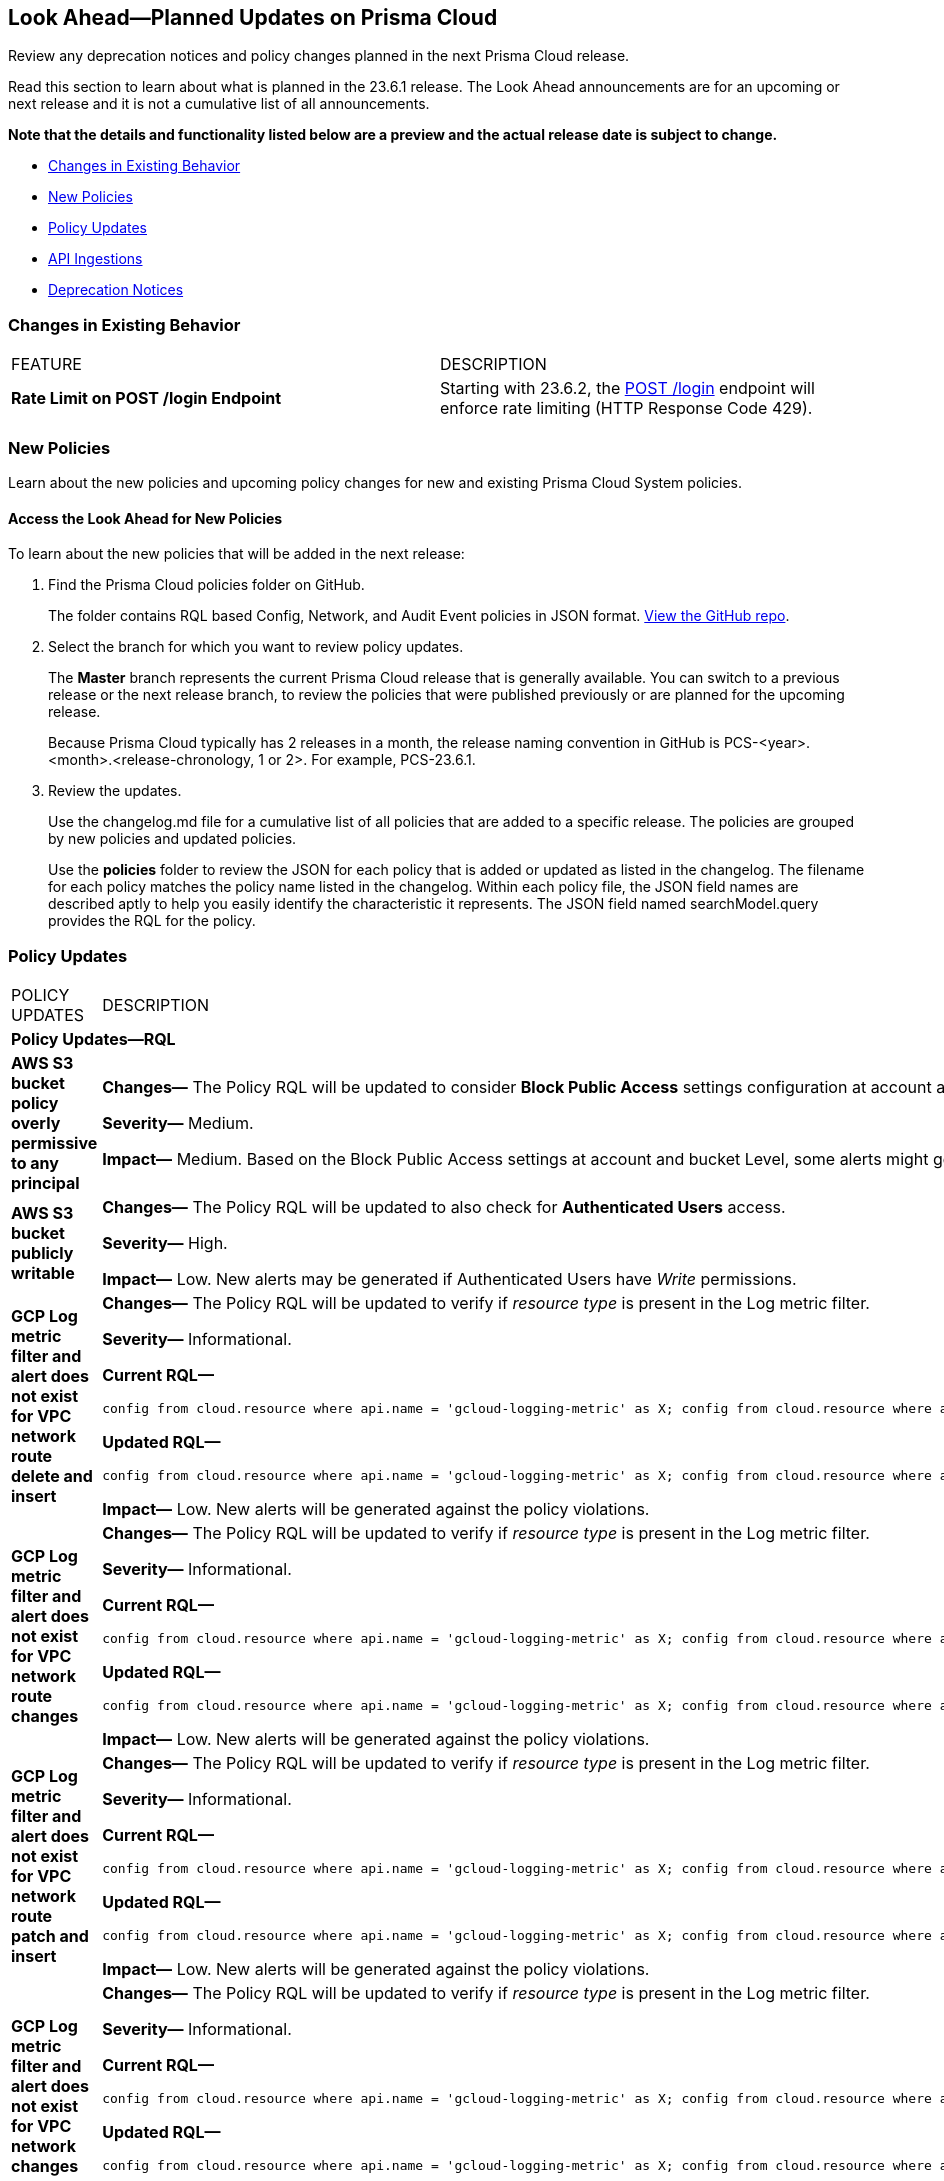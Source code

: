 [#ida01a4ab4-6a2c-429d-95be-86d8ac88a7b4]
== Look Ahead—Planned Updates on Prisma Cloud

Review any deprecation notices and policy changes planned in the next Prisma Cloud release.

Read this section to learn about what is planned in the 23.6.1 release. The Look Ahead announcements are for an upcoming or next release and it is not a cumulative list of all announcements.

*Note that the details and functionality listed below are a preview and the actual release date is subject to change.*

* <<changes-in-existing-behavior>>
* <<new-policies>>
* <<policy-updates>>
* <<api-ingestions>>
* <<deprecation-notices>>


[#changes-in-existing-behavior]
=== Changes in Existing Behavior

[cols="50%a,50%a"]
|===
|FEATURE
|DESCRIPTION

|*Rate Limit on POST /login Endpoint*
//RLP-102319- placeholder description

|Starting with 23.6.2, the https://pan.dev/prisma-cloud/api/cspm/app-login/[POST /login] endpoint will enforce rate limiting (HTTP Response Code 429).

|===


[#new-policies]
=== New Policies

Learn about the new policies and upcoming policy changes for new and existing Prisma Cloud System policies.

==== Access the Look Ahead for New Policies

To learn about the new policies that will be added in the next release:


. Find the Prisma Cloud policies folder on GitHub.
+
The folder contains RQL based Config, Network, and Audit Event policies in JSON format. https://github.com/PaloAltoNetworks/prisma-cloud-policies[View the GitHub repo].

. Select the branch for which you want to review policy updates.
+
The *Master* branch represents the current Prisma Cloud release that is generally available. You can switch to a previous release or the next release branch, to review the policies that were published previously or are planned for the upcoming release.
+
Because Prisma Cloud typically has 2 releases in a month, the release naming convention in GitHub is PCS-<year>.<month>.<release-chronology, 1 or 2>. For example, PCS-23.6.1.

. Review the updates.
+
Use the changelog.md file for a cumulative list of all policies that are added to a specific release. The policies are grouped by new policies and updated policies.
+
Use the *policies* folder to review the JSON for each policy that is added or updated as listed in the changelog. The filename for each policy matches the policy name listed in the changelog. Within each policy file, the JSON field names are described aptly to help you easily identify the characteristic it represents. The JSON field named searchModel.query provides the RQL for the policy.


[#policy-updates]
=== Policy Updates

[cols="50%a,50%a"]
|===
|POLICY UPDATES
|DESCRIPTION


2+|*Policy Updates—RQL*

|*AWS S3 bucket policy overly permissive to any principal*
//RLP-99453

|*Changes—* The Policy RQL will be updated to consider *Block Public Access* settings configuration at account and bucket Level.

*Severity—* Medium. 

*Impact—* Medium. Based on the Block Public Access settings at account and bucket Level, some alerts might get resolved.


|*AWS S3 bucket publicly writable*
//RLP-99357

|*Changes—* The Policy RQL will be updated to also check for *Authenticated Users* access.

*Severity—* High. 

*Impact—* Low. New alerts may be generated if Authenticated Users have _Write_ permissions.


|*GCP Log metric filter and alert does not exist for VPC network route delete and insert*
//RLP-102099

|*Changes—* The Policy RQL will be updated to verify if _resource type_ is present in the Log metric filter.

*Severity—* Informational. 

*Current RQL—*

----
config from cloud.resource where api.name = 'gcloud-logging-metric' as X; config from cloud.resource where api.name = 'gcloud-monitoring-policies-list' as Y; filter '$.Y.conditions[*].metricThresholdFilter contains $.X.name and ( $.X.filter does not contain "resource.type =" or $.X.filter does not contain "resource.type=" ) and ( $.X.filter does not contain "resource.type !=" and $.X.filter does not contain "resource.type!=" ) and $.X.filter contains "gce_route" and ( $.X.filter contains "protoPayload.methodName:" or $.X.filter contains "protoPayload.methodName :" ) and ( $.X.filter does not contain "protoPayload.methodName!:" and $.X.filter does not contain "protoPayload.methodName !:" ) and $.X.filter contains "compute.routes.delete" and $.X.filter contains "compute.routes.insert"'; show X; count(X) less than 1
----

*Updated RQL—*

----
config from cloud.resource where api.name = 'gcloud-logging-metric' as X; config from cloud.resource where api.name = 'gcloud-monitoring-policies-list' as Y; filter '$.Y.conditions[*].metricThresholdFilter contains $.X.name and ( $.X.filter contains "resource.type =" or $.X.filter contains "resource.type=" ) and ( $.X.filter does not contain "resource.type !=" and $.X.filter does not contain "resource.type!=" ) and $.X.filter contains "gce_route" and ( $.X.filter contains "protoPayload.methodName:" or $.X.filter contains "protoPayload.methodName :" ) and ( $.X.filter does not contain "protoPayload.methodName!:" and $.X.filter does not contain "protoPayload.methodName !:" ) and $.X.filter contains "compute.routes.delete" and $.X.filter contains "compute.routes.insert"'; show X; count(X) less than 1
----

*Impact—* Low. New alerts will be generated against the policy violations.


|*GCP Log metric filter and alert does not exist for VPC network route changes*
//RLP-102098

|*Changes—* The Policy RQL will be updated to verify if _resource type_ is present in the Log metric filter.

*Severity—* Informational. 

*Current RQL—*

----
config from cloud.resource where api.name = 'gcloud-logging-metric' as X; config from cloud.resource where api.name = 'gcloud-monitoring-policies-list' as Y; filter '$.Y.conditions[*].metricThresholdFilter contains $.X.name and ($.X.filter does not contain "resource.type =" or $.X.filter does not contain "resource.type=") and ($.X.filter does not contain "resource.type !=" and $.X.filter does not contain "resource.type!=") and $.X.filter contains "gce_route" and ($.X.filter contains "jsonPayload.event_subtype=" or $.X.filter contains "jsonPayload.event_subtype =") and ($.X.filter does not contain "jsonPayload.event_subtype!=" and $.X.filter does not contain "jsonPayload.event_subtype !=") and $.X.filter contains "compute.routes.delete" and $.X.filter contains "compute.routes.insert"'; show X; count(X) less than 1
----

*Updated RQL—*

----
config from cloud.resource where api.name = 'gcloud-logging-metric' as X; config from cloud.resource where api.name = 'gcloud-monitoring-policies-list' as Y; filter '$.Y.conditions[*].metricThresholdFilter contains $.X.name and ($.X.filter contains "resource.type =" or $.X.filter contains "resource.type=") and ($.X.filter does not contain "resource.type !=" and $.X.filter does not contain "resource.type!=") and $.X.filter contains "gce_route" and ($.X.filter contains "jsonPayload.event_subtype=" or $.X.filter contains "jsonPayload.event_subtype =") and ($.X.filter does not contain "jsonPayload.event_subtype!=" and $.X.filter does not contain "jsonPayload.event_subtype !=") and $.X.filter contains "compute.routes.delete" and $.X.filter contains "compute.routes.insert"'; show X; count(X) less than 1
----

*Impact—* Low. New alerts will be generated against the policy violations.


|*GCP Log metric filter and alert does not exist for VPC network route patch and insert*
//RLP-102097

|*Changes—* The Policy RQL will be updated to verify if _resource type_ is present in the Log metric filter.

*Severity—* Informational. 

*Current RQL—*

----
config from cloud.resource where api.name = 'gcloud-logging-metric' as X; config from cloud.resource where api.name = 'gcloud-monitoring-policies-list' as Y; filter '$.Y.conditions[*].metricThresholdFilter contains $.X.name and ( $.X.filter does not contain "resource.type =" or $.X.filter does not contain "resource.type=" ) and ( $.X.filter does not contain "resource.type !=" and $.X.filter does not contain "resource.type!=" ) and $.X.filter contains "gce_route" and ( $.X.filter contains "protoPayload.methodName=" or $.X.filter contains "protoPayload.methodName =" ) and ( $.X.filter does not contain "protoPayload.methodName!=" and $.X.filter does not contain "protoPayload.methodName !=" ) and $.X.filter contains "beta.compute.routes.patch" and $.X.filter contains "beta.compute.routes.insert"'; show X; count(X) less than 1
----

*Updated RQL—*

----
config from cloud.resource where api.name = 'gcloud-logging-metric' as X; config from cloud.resource where api.name = 'gcloud-monitoring-policies-list' as Y; filter '$.Y.conditions[*].metricThresholdFilter contains $.X.name and ( $.X.filter contains "resource.type =" or $.X.filter contains "resource.type=" ) and ( $.X.filter does not contain "resource.type !=" and $.X.filter does not contain "resource.type!=" ) and $.X.filter contains "gce_route" and ( $.X.filter contains "protoPayload.methodName=" or $.X.filter contains "protoPayload.methodName =" ) and ( $.X.filter does not contain "protoPayload.methodName!=" and $.X.filter does not contain "protoPayload.methodName !=" ) and $.X.filter contains "beta.compute.routes.patch" and $.X.filter contains "beta.compute.routes.insert"'; show X; count(X) less than 1
----

*Impact—* Low. New alerts will be generated against the policy violations.


|*GCP Log metric filter and alert does not exist for VPC network changes*
//RLP-102096

|*Changes—* The Policy RQL will be updated to verify if _resource type_ is present in the Log metric filter.

*Severity—* Informational. 

*Current RQL—*

----
config from cloud.resource where api.name = 'gcloud-logging-metric' as X; config from cloud.resource where api.name = 'gcloud-monitoring-policies-list' as Y; filter '$.Y.conditions[*].metricThresholdFilter contains $.X.name and ($.X.filter does not contain "resource.type =" or $.X.filter does not contain "resource.type=") and ($.X.filter does not contain "resource.type !=" and $.X.filter does not contain "resource.type!=") and $.X.filter contains "gce_network" and ($.X.filter contains "jsonPayload.event_subtype=" or $.X.filter contains "jsonPayload.event_subtype =") and ($.X.filter does not contain "jsonPayload.event_subtype!=" and $.X.filter does not contain "jsonPayload.event_subtype !=") and $.X.filter contains "compute.networks.insert" and $.X.filter contains "compute.networks.patch" and $.X.filter contains "compute.networks.delete" and $.X.filter contains "compute.networks.removePeering" and $.X.filter contains "compute.networks.addPeering"'; show X; count(X) less than 1
----

*Updated RQL—*

----
config from cloud.resource where api.name = 'gcloud-logging-metric' as X; config from cloud.resource where api.name = 'gcloud-monitoring-policies-list' as Y; filter '$.Y.conditions[*].metricThresholdFilter contains $.X.name and ($.X.filter contains "resource.type =" or $.X.filter contains "resource.type=") and ($.X.filter does not contain "resource.type !=" and $.X.filter does not contain "resource.type!=") and $.X.filter contains "gce_network" and ($.X.filter contains "jsonPayload.event_subtype=" or $.X.filter contains "jsonPayload.event_subtype =") and ($.X.filter does not contain "jsonPayload.event_subtype!=" and $.X.filter does not contain "jsonPayload.event_subtype !=") and $.X.filter contains "compute.networks.insert" and $.X.filter contains "compute.networks.patch" and $.X.filter contains "compute.networks.delete" and $.X.filter contains "compute.networks.removePeering" and $.X.filter contains "compute.networks.addPeering"'; show X; count(X) less than 1
----

*Impact—* Low. New alerts will be generated against the policy violations.


|*GCP Log metric filter and alert does not exist for Cloud Storage IAM permission changes*
//RLP-97474

|*Changes—* The Policy RQL will be updated to verify if _resource type_ is present in the Log metric filter.

*Severity—* Informational. 

*Current RQL—*

----
config from cloud.resource where api.name = 'gcloud-logging-metric' as X; config from cloud.resource where api.name = 'gcloud-monitoring-policies-list' as Y; filter '$.Y.conditions[*].metricThresholdFilter contains $.X.name and ($.X.filter does not contain "resource.type =" or $.X.filter does not contain "resource.type=") and ($.X.filter does not contain "resource.type !=" and $.X.filter does not contain "resource.type!=") and $.X.filter contains "gcs_bucket" and ($.X.filter contains "protoPayload.methodName=" or $.X.filter contains "protoPayload.methodName =") and ($.X.filter does not contain "protoPayload.methodName!=" and $.X.filter does not contain "protoPayload.methodName !=") and $.X.filter contains "storage.setIamPermissions"'; show X; count(X) less than 1
----

*Updated RQL—*

----
config from cloud.resource where api.name = 'gcloud-logging-metric' as X; config from cloud.resource where api.name = 'gcloud-monitoring-policies-list' as Y; filter '$.Y.conditions[*].metricThresholdFilter contains $.X.name and ($.X.filter contains "resource.type =" or $.X.filter contains "resource.type=") and ($.X.filter does not contain "resource.type !=" and $.X.filter does not contain "resource.type!=") and $.X.filter contains "gcs_bucket" and ($.X.filter contains "protoPayload.methodName=" or $.X.filter contains "protoPayload.methodName =") and ($.X.filter does not contain "protoPayload.methodName!=" and $.X.filter does not contain "protoPayload.methodName !=") and $.X.filter contains "storage.setIamPermissions"'; show X; count(X) less than 1
----

*Impact—* Low. New alerts will be generated against the policy violations.


|===



[#api-ingestions]
=== API Ingestions

The following API ingestion updates are planned for Prisma Cloud in 23.6.1:

[cols="50%a,50%a"]
|===
|SERVICE
|API DETAILS

|*Amazon DAX*
//RLP-101730

|*aws-dax-parameter-group*

Additional permissions required:
 
* screen:[dax:DescribeParameterGroups] 
* screen:[dax:DescribeParameters] 

The Security Audit role includes the permissions. 

|*AWS Shield*
//RLP-101729

|*aws-shield-drt-access*

Additional permission required:
 
* screen:[shield:DescribeDRTAccess] 

The Security Audit role includes the permission. 

|*Amazon API Gateway* 
//RLP-101726

|*aws-apigatewayv2-stage* 

Additional permission required:
 
* screen:[apigateway:GET]

The Security Audit role includes the permission.  

|*Google Cloud DNS*
//RLP-101664
|*gcloud-dns-resource-record-set*

Additional permissions required:
 
* screen:[dns.managedZones.list] 
* screen:[dns.resourceRecordSets.list] 

The Viewer role includes the permissions. 

|*Google Vertex AI*
//RLP-101663
|*gcloud-vertex-ai-notebook-instance-schedule*

Additional permissions required:
 
* screen:[notebooks.locations.list] 
* screen:[notebooks.schedules.list] 

The Viewer role includes the permissions. 

|*Google Dataplex*
//RLP-101662
|*gcloud-dataplex-lake-zone-action*

Additional permissions required:
 
* screen:[dataplex.locations.list] 
* screen:[dataplex.lakes.list] 
* screen:[dataplex.zones.list] 
* screen:[dataplex.zoneActions.list] 

The Viewer role includes the permissions. 


|*Google Dataplex*
//RLP-80424
|*gcloud-dataplex-lake-action*

Additional permissions required:
 
* screen:[dataplex.locations.list] 
* screen:[dataplex.lakes.list] 
* screen:[dataplex.lakeActions.list] 

The Viewer role includes the permissions. 


|*OCI Service Mesh*
//RLP-97905

|*oci-service-mesh-ingressgateway-routetable*

Additional permissions required:
 
* screen:[mesh_ingress_gateway_route_table_list] 
* screen:[mesh_ingress_gateway_route_table_read] 


|*OCI Service Mesh*
//RLP-97900

|*oci-service-mesh-ingressgateway*

Additional permissions required:
 
* screen:[mesh_ingress_gateway_list] 
* screen:[mesh_ingress_gateway_read] 


|*OCI Database*
//RLP-96143

|*oci-database-db-node*

Additional permissions required:
 
* screen:[db_system_inspect] 
* screen:[db_node_inspect] 
* screen:[db_node_query] 


|===

[#deprecation-notices]
=== Deprecation Notices

[cols="50%a,50%a"]
|===
2+|Deprecation Notice

|tt:[Prisma Cloud CSPM REST API for Alerts]
|Some Alert API request parameters and response object properties are now deprecated.

Query parameter varname:[risk.grade] is deprecated for the following requests:

*  userinput:[GET /alert] 
*  userinput:[GET /v2/alert] 
*  userinput:[GET /alert/policy] 

Request body parameter varname:[risk.grade] is deprecated for the following requests:

*  userinput:[POST /alert] 
*  userinput:[POST /v2/alert] 
*  userinput:[POST /alert/policy] 

Response object property varname:[riskDetail] is deprecated for the following requests:

*  userinput:[GET /alert] 
*  userinput:[POST /alert] 
*  userinput:[GET /alert/policy] 
*  userinput:[POST /alert/policy] 
*  userinput:[GET /alert/{id}] 
*  userinput:[GET /v2/alert] 
*  userinput:[POST /v2/alert] 

Response object property varname:[risk.grade.options] is deprecated for the following request:

* userinput:[GET /filter/alert/suggest]

|===
